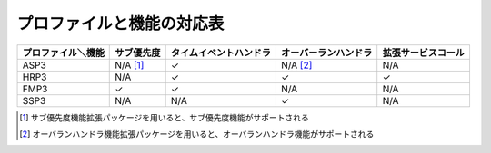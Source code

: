 ==========================
プロファイルと機能の対応表
==========================

================== =========== ====================== ==================== ==================
プロファイル＼機能 サブ優先度  タイムイベントハンドラ オーバーランハンドラ 拡張サービスコール
================== =========== ====================== ==================== ==================
ASP3               N/A [#fn1]_ ✓                      N/A [#fn2]_          N/A
HRP3               N/A         ✓                      ✓                    ✓
FMP3               ✓           ✓                      N/A                  N/A
SSP3               N/A         N/A                    ✓                    N/A
================== =========== ====================== ==================== ==================

.. [#fn1] サブ優先度機能拡張パッケージを用いると、サブ優先度機能がサポートされる
.. [#fn2] オーバランハンドラ機能拡張パッケージを用いると、オーバランハンドラ機能がサポートされる
